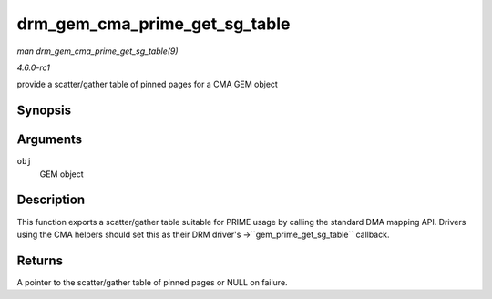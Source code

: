 
.. _API-drm-gem-cma-prime-get-sg-table:

==============================
drm_gem_cma_prime_get_sg_table
==============================

*man drm_gem_cma_prime_get_sg_table(9)*

*4.6.0-rc1*

provide a scatter/gather table of pinned pages for a CMA GEM object


Synopsis
========

.. c:function:: struct sg_table ⋆ drm_gem_cma_prime_get_sg_table( struct drm_gem_object * obj )

Arguments
=========

``obj``
    GEM object


Description
===========

This function exports a scatter/gather table suitable for PRIME usage by calling the standard DMA mapping API. Drivers using the CMA helpers should set this as their DRM driver's
->``gem_prime_get_sg_table`` callback.


Returns
=======

A pointer to the scatter/gather table of pinned pages or NULL on failure.
